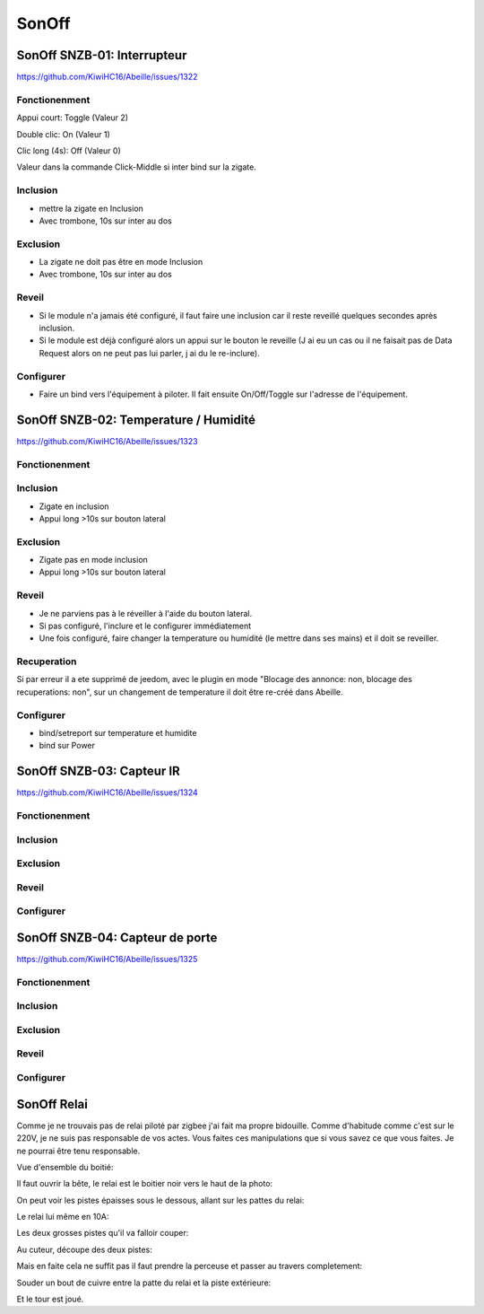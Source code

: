 ######
SonOff
######

SonOff SNZB-01: Interrupteur
----------------------------

https://github.com/KiwiHC16/Abeille/issues/1322

Fonctionenment
^^^^^^^^^^^^^^

Appui court: Toggle (Valeur 2)

Double clic: On (Valeur 1)

Clic long (4s): Off (Valeur 0)

Valeur dans la commande Click-Middle si inter bind sur la zigate.

Inclusion
^^^^^^^^^

- mettre la zigate en Inclusion
- Avec trombone, 10s sur inter au dos

Exclusion
^^^^^^^^^

- La zigate ne doit pas être en mode Inclusion
- Avec trombone, 10s sur inter au dos

Reveil
^^^^^^

- Si le module n'a jamais été configuré, il faut faire une inclusion car il reste reveillé quelques secondes après inclusion.
- Si le module est déjà configuré alors  un appui sur le bouton le reveille (J ai eu un cas ou il ne faisait pas de Data Request alors on ne peut pas lui parler, j ai du le re-inclure).

Configurer
^^^^^^^^^^

- Faire un bind vers l'équipement à piloter. Il fait ensuite On/Off/Toggle sur l'adresse de l'équipement.


SonOff SNZB-02: Temperature / Humidité
--------------------------------------

https://github.com/KiwiHC16/Abeille/issues/1323

Fonctionenment
^^^^^^^^^^^^^^

Inclusion
^^^^^^^^^

- Zigate en inclusion
- Appui long >10s sur bouton lateral

Exclusion
^^^^^^^^^

- Zigate pas en mode inclusion
- Appui long >10s sur bouton lateral

Reveil
^^^^^^

- Je ne parviens pas à le réveiller à l'aide du bouton lateral.
- Si pas configuré, l'inclure et le configurer immédiatement
- Une fois configuré, faire changer la temperature ou humidité (le mettre dans ses mains) et il doit se reveiller.

Recuperation
^^^^^^^^^^^^

Si par erreur il a ete supprimé de jeedom, avec le plugin en mode "Blocage des annonce: non, blocage des recuperations: non", sur un changement de temperature il doit être re-créé dans Abeille.

Configurer
^^^^^^^^^^

- bind/setreport sur temperature et humidite
- bind sur Power


SonOff SNZB-03: Capteur IR
--------------------------

https://github.com/KiwiHC16/Abeille/issues/1324

Fonctionenment
^^^^^^^^^^^^^^

Inclusion
^^^^^^^^^

Exclusion
^^^^^^^^^

Reveil
^^^^^^

Configurer
^^^^^^^^^^


SonOff SNZB-04: Capteur de porte
--------------------------------

https://github.com/KiwiHC16/Abeille/issues/1325

Fonctionenment
^^^^^^^^^^^^^^

Inclusion
^^^^^^^^^

Exclusion
^^^^^^^^^

Reveil
^^^^^^

Configurer
^^^^^^^^^^

SonOff Relai
------------

Comme je ne trouvais pas de relai piloté par zigbee j'ai fait ma propre bidouille. Comme d'habitude comme c'est sur le 220V, je ne suis pas responsable de vos actes. Vous faites ces manipulations que si vous savez ce que vous faites. Je ne pourrai être tenu responsable.

Vue d'ensemble du boitié:

.. image:: images/IMG_2369.jpg

Il faut ouvrir la bête, le relai est le boitier noir vers le haut de la photo: 

.. image:: images/IMG_2370.jpg

On peut voir les pistes épaisses sous le dessous, allant sur les pattes du relai:

.. image:: images/IMG_2371.jpg

Le relai lui même en 10A:

.. image:: images/IMG_2372.jpg

Les deux grosses pistes qu'il va falloir couper:

.. image:: images/IMG_2373.jpg

Au cuteur, découpe des deux pistes:

.. image:: images/IMG_2375.jpg

Mais en faite cela ne suffit pas il faut prendre la perceuse et passer au travers completement:

.. image:: images/IMG_2376.jpg

Souder un bout de cuivre entre la patte du relai et la piste extérieure:

.. image:: images/IMG_2377.jpg

Et le tour est joué.
